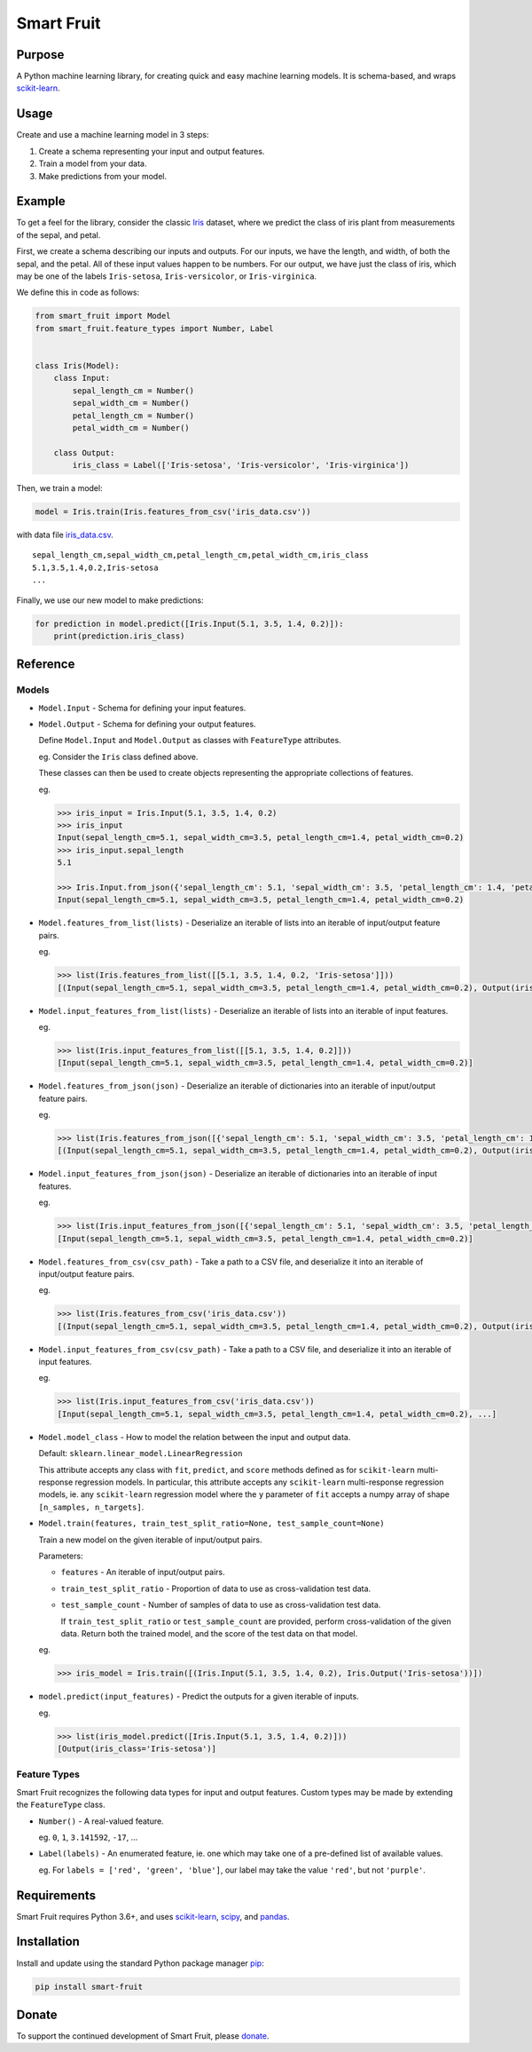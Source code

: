 Smart Fruit
===========

Purpose
-------

A Python machine learning library, for creating quick and easy machine learning models.
It is schema-based, and wraps `scikit-learn <http://scikit-learn.org/stable/>`_.

Usage
-----

Create and use a machine learning model in 3 steps:

1. Create a schema representing your input and output features.
2. Train a model from your data.
3. Make predictions from your model.

Example
-------

To get a feel for the library, consider the classic `Iris <https://archive.ics.uci.edu/ml/datasets/Iris>`_ dataset,
where we predict the class of iris plant from measurements of the sepal, and petal.

First, we create a schema describing our inputs and outputs.
For our inputs, we have the length, and width, of both the sepal, and the petal.
All of these input values happen to be numbers.
For our output, we have just the class of iris, which may be one of the labels ``Iris-setosa``, ``Iris-versicolor``, or ``Iris-virginica``.

We define this in code as follows:

.. code:: python

    from smart_fruit import Model
    from smart_fruit.feature_types import Number, Label


    class Iris(Model):
        class Input:
            sepal_length_cm = Number()
            sepal_width_cm = Number()
            petal_length_cm = Number()
            petal_width_cm = Number()

        class Output:
            iris_class = Label(['Iris-setosa', 'Iris-versicolor', 'Iris-virginica'])

Then, we train a model:

.. code:: python

    model = Iris.train(Iris.features_from_csv('iris_data.csv'))

with data file `iris_data.csv <https://github.com/madman-bob/Smart-Fruit/blob/master/examples/iris_data.csv>`_.

::

    sepal_length_cm,sepal_width_cm,petal_length_cm,petal_width_cm,iris_class
    5.1,3.5,1.4,0.2,Iris-setosa
    ...

Finally, we use our new model to make predictions:

.. code:: python

    for prediction in model.predict([Iris.Input(5.1, 3.5, 1.4, 0.2)]):
        print(prediction.iris_class)

Reference
---------

Models
~~~~~~

- ``Model.Input`` - Schema for defining your input features.

- ``Model.Output`` - Schema for defining your output features.

  Define ``Model.Input`` and ``Model.Output`` as classes with ``FeatureType`` attributes.

  eg. Consider the ``Iris`` class defined above.

  These classes can then be used to create objects representing the appropriate collections of features.

  eg.

  .. code:: python

    >>> iris_input = Iris.Input(5.1, 3.5, 1.4, 0.2)
    >>> iris_input
    Input(sepal_length_cm=5.1, sepal_width_cm=3.5, petal_length_cm=1.4, petal_width_cm=0.2)
    >>> iris_input.sepal_length
    5.1

    >>> Iris.Input.from_json({'sepal_length_cm': 5.1, 'sepal_width_cm': 3.5, 'petal_length_cm': 1.4, 'petal_width_cm': 0.2})
    Input(sepal_length_cm=5.1, sepal_width_cm=3.5, petal_length_cm=1.4, petal_width_cm=0.2)

- ``Model.features_from_list(lists)`` - Deserialize an iterable of lists into an iterable of input/output feature pairs.

  eg.

  .. code:: python

    >>> list(Iris.features_from_list([[5.1, 3.5, 1.4, 0.2, 'Iris-setosa']]))
    [(Input(sepal_length_cm=5.1, sepal_width_cm=3.5, petal_length_cm=1.4, petal_width_cm=0.2), Output(iris_class='Iris-setosa'))]

- ``Model.input_features_from_list(lists)`` - Deserialize an iterable of lists into an iterable of input features.

  eg.

  .. code:: python

    >>> list(Iris.input_features_from_list([[5.1, 3.5, 1.4, 0.2]]))
    [Input(sepal_length_cm=5.1, sepal_width_cm=3.5, petal_length_cm=1.4, petal_width_cm=0.2)]

- ``Model.features_from_json(json)`` - Deserialize an iterable of dictionaries into an iterable of input/output feature pairs.

  eg.

  .. code:: python

    >>> list(Iris.features_from_json([{'sepal_length_cm': 5.1, 'sepal_width_cm': 3.5, 'petal_length_cm': 1.4, 'petal_width_cm': 0.2, 'iris_class': 'Iris-setosa'}]))
    [(Input(sepal_length_cm=5.1, sepal_width_cm=3.5, petal_length_cm=1.4, petal_width_cm=0.2), Output(iris_class='Iris-setosa'))]

- ``Model.input_features_from_json(json)`` - Deserialize an iterable of dictionaries into an iterable of input features.

  eg.

  .. code:: python

    >>> list(Iris.input_features_from_json([{'sepal_length_cm': 5.1, 'sepal_width_cm': 3.5, 'petal_length_cm': 1.4, 'petal_width_cm': 0.2}]))
    [Input(sepal_length_cm=5.1, sepal_width_cm=3.5, petal_length_cm=1.4, petal_width_cm=0.2)]

- ``Model.features_from_csv(csv_path)`` - Take a path to a CSV file, and deserialize it into an iterable of input/output feature pairs.

  eg.

  .. code:: python

    >>> list(Iris.features_from_csv('iris_data.csv'))
    [(Input(sepal_length_cm=5.1, sepal_width_cm=3.5, petal_length_cm=1.4, petal_width_cm=0.2), Output(iris_class='Iris-setosa')), ...]

- ``Model.input_features_from_csv(csv_path)`` - Take a path to a CSV file, and deserialize it into an iterable of input features.

  eg.

  .. code:: python

    >>> list(Iris.input_features_from_csv('iris_data.csv'))
    [Input(sepal_length_cm=5.1, sepal_width_cm=3.5, petal_length_cm=1.4, petal_width_cm=0.2), ...]

- ``Model.model_class`` - How to model the relation between the input and output data.

  Default: ``sklearn.linear_model.LinearRegression``

  This attribute accepts any class with ``fit``, ``predict``, and ``score`` methods defined as for ``scikit-learn`` multi-response regression models.
  In particular, this attribute accepts any ``scikit-learn`` multi-response regression models,
  ie. any ``scikit-learn`` regression model where the ``y`` parameter of ``fit`` accepts a numpy array of shape ``[n_samples, n_targets]``.

- ``Model.train(features, train_test_split_ratio=None, test_sample_count=None)``

  Train a new model on the given iterable of input/output pairs.

  Parameters:

  - ``features`` - An iterable of input/output pairs.

  - ``train_test_split_ratio`` - Proportion of data to use as cross-validation test data.

  - ``test_sample_count`` - Number of samples of data to use as cross-validation test data.

    If ``train_test_split_ratio`` or ``test_sample_count`` are provided, perform cross-validation of the given data.
    Return both the trained model, and the score of the test data on that model.

  eg.

  .. code:: python

    >>> iris_model = Iris.train([(Iris.Input(5.1, 3.5, 1.4, 0.2), Iris.Output('Iris-setosa'))])

- ``model.predict(input_features)`` - Predict the outputs for a given iterable of inputs.

  eg.

  .. code:: python

    >>> list(iris_model.predict([Iris.Input(5.1, 3.5, 1.4, 0.2)]))
    [Output(iris_class='Iris-setosa')]

Feature Types
~~~~~~~~~~~~~

Smart Fruit recognizes the following data types for input and output features.
Custom types may be made by extending the ``FeatureType`` class.

- ``Number()`` - A real-valued feature.

  eg. ``0``, ``1``, ``3.141592``, ``-17``, ...

- ``Label(labels)`` - An enumerated feature, ie. one which may take one of a pre-defined list of available values.

  eg. For ``labels = ['red', 'green', 'blue']``, our label may take the value ``'red'``, but not ``'purple'``.

Requirements
------------

Smart Fruit requires Python 3.6+, and uses
`scikit-learn <http://scikit-learn.org/stable/>`_,
`scipy <https://www.scipy.org/>`_,
and `pandas <https://pandas.pydata.org/>`_.

Installation
------------

Install and update using the standard Python package manager `pip <https://pip.pypa.io/en/stable/>`_:

.. code:: text

    pip install smart-fruit

Donate
------

To support the continued development of Smart Fruit, please
`donate <https://salt.bountysource.com/checkout/amount?team=smart-fruit>`_.


